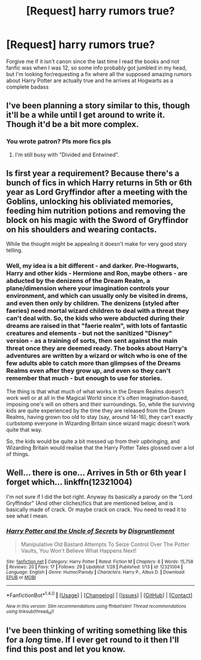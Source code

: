 #+TITLE: [Request] harry rumors true?

* [Request] harry rumors true?
:PROPERTIES:
:Author: Nahtangnouv
:Score: 4
:DateUnix: 1486974352.0
:DateShort: 2017-Feb-13
:FlairText: Request
:END:
Forgive me if it isn't canon since the last time I read the books and not fanfic was when I was 12, so some info probably got jumbled in my head, but I'm looking for/requesting a fix where all the supposed amazing rumors about Harry Potter are actually true and he arrives at Hogwarts as a complete badass


** I've been planning a story similar to this, though it'll be a while until I get around to write it. Though it'd be a bit more complex.
:PROPERTIES:
:Author: Starfox5
:Score: 14
:DateUnix: 1486977968.0
:DateShort: 2017-Feb-13
:END:

*** You wrote patron? Pls more fics pls
:PROPERTIES:
:Author: moomoogoat
:Score: 1
:DateUnix: 1487016528.0
:DateShort: 2017-Feb-13
:END:

**** I'm still busy with "Divided and Entwined".
:PROPERTIES:
:Author: Starfox5
:Score: 3
:DateUnix: 1487017639.0
:DateShort: 2017-Feb-13
:END:


** Is first year a requirement? Because there's a bunch of fics in which Harry returns in 5th or 6th year as Lord Gryffindor after a meeting with the Goblins, unlocking his obliviated memories, feeding him nutrition potions and removing the block on his magic with the Sword of Gryffindor on his shoulders and wearing contacts.

While the thought might be appealing it doesn't make for very good story telling.
:PROPERTIES:
:Author: Deathcrow
:Score: 2
:DateUnix: 1487055745.0
:DateShort: 2017-Feb-14
:END:

*** Well, my idea is a bit different - and darker. Pre-Hogwarts, Harry and other kids - Hermione and Ron, maybe others - are abducted by the denizens of the Dream Realm, a plane/dimension where your imagination controls your environment, and which can usually only be visited in drems, and even then only by children. The denizens (styled after faeries) need mortal wizard children to deal with a threat they can't deal with. So, the kids who were abducted during their dreams are raised in that "faerie realm", with lots of fantastic creatures and elements - but not the sanitized "Disney" version - as a training of sorts, then sent against the main threat once they are deemed ready. The books about Harry's adventures are written by a wizard or witch who is one of the few adults able to catch more than glimpses of the Dreams Realms even after they grow up, and even so they can't remember that much - but enough to use for stories.

The thing is that what much of what works in the Dream Realms doesn't work well or at all in the Magical World since it's often imagination-based, imposing one's will on others and their surroundings. So, while the surviving kids are quite experienced by the time they are released from the Dream Realms, having grown too old to stay (say, around 14-16), they can't exactly curbstomp everyone in Wizarding Britain since wizard magic doesn't work quite that way.

So, the kids would be quite a bit messed up from their upbringing, and Wizarding Britain would realise that the Harry Potter Tales glossed over a lot of things.
:PROPERTIES:
:Author: Starfox5
:Score: 2
:DateUnix: 1487061064.0
:DateShort: 2017-Feb-14
:END:


** Well... there is one... Arrives in 5th or 6th year I forget which... linkffn(12321004)

I'm not sure if I did the bot right. Anyway its basically a parody on the "Lord Gryffindor" (And other cliches)fics that are mentioned below, and is basically made of crack. Or maybe crack on crack. You need to read it to see what I mean.
:PROPERTIES:
:Author: lightningowl15
:Score: 1
:DateUnix: 1487124791.0
:DateShort: 2017-Feb-15
:END:

*** [[http://www.fanfiction.net/s/12321004/1/][*/Harry Potter and the Uncle of Secrets/*]] by [[https://www.fanfiction.net/u/8665657/Disgruntlement][/Disgruntlement/]]

#+begin_quote
  Manipulative Old Bastard Attempts To Seize Control Over The Potter Vaults, You Won't Believe What Happens Next!
#+end_quote

^{/Site/: [[http://www.fanfiction.net/][fanfiction.net]] *|* /Category/: Harry Potter *|* /Rated/: Fiction M *|* /Chapters/: 6 *|* /Words/: 15,758 *|* /Reviews/: 20 *|* /Favs/: 17 *|* /Follows/: 29 *|* /Updated/: 1/28 *|* /Published/: 1/13 *|* /id/: 12321004 *|* /Language/: English *|* /Genre/: Humor/Parody *|* /Characters/: Harry P., Albus D. *|* /Download/: [[http://www.ff2ebook.com/old/ffn-bot/index.php?id=12321004&source=ff&filetype=epub][EPUB]] or [[http://www.ff2ebook.com/old/ffn-bot/index.php?id=12321004&source=ff&filetype=mobi][MOBI]]}

--------------

*FanfictionBot*^{1.4.0} *|* [[[https://github.com/tusing/reddit-ffn-bot/wiki/Usage][Usage]]] | [[[https://github.com/tusing/reddit-ffn-bot/wiki/Changelog][Changelog]]] | [[[https://github.com/tusing/reddit-ffn-bot/issues/][Issues]]] | [[[https://github.com/tusing/reddit-ffn-bot/][GitHub]]] | [[[https://www.reddit.com/message/compose?to=tusing][Contact]]]

^{/New in this version: Slim recommendations using/ ffnbot!slim! /Thread recommendations using/ linksub(thread_id)!}
:PROPERTIES:
:Author: FanfictionBot
:Score: 1
:DateUnix: 1487124831.0
:DateShort: 2017-Feb-15
:END:


** I've been thinking of writing something like this for a /long/ time. If I ever get round to it then I'll find this post and let you know.
:PROPERTIES:
:Author: Ch1pp
:Score: 1
:DateUnix: 1487206712.0
:DateShort: 2017-Feb-16
:END:
